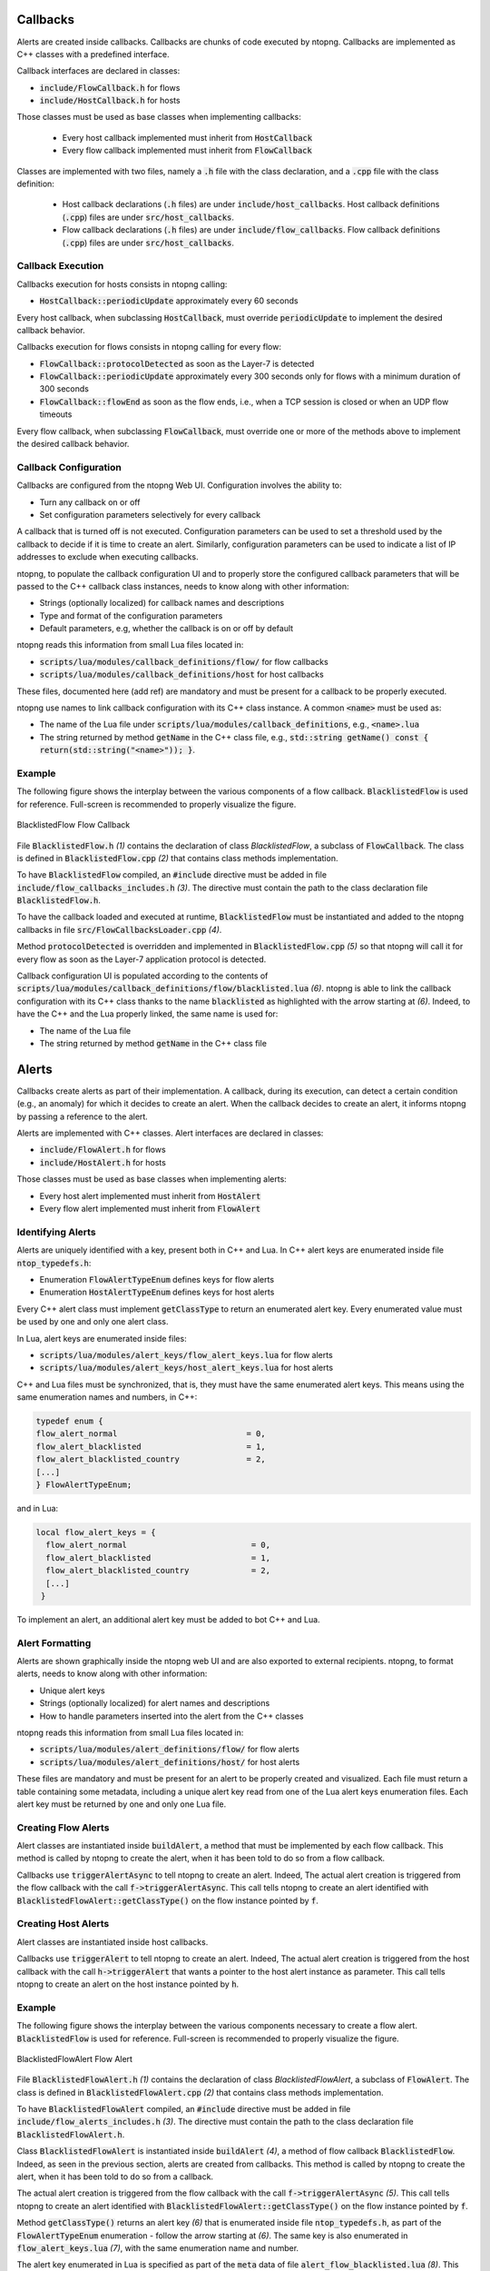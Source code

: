 Callbacks
=========

Alerts are created inside callbacks. Callbacks are chunks of code executed by ntopng. Callbacks are implemented as C++ classes with a predefined interface.

Callback interfaces are declared in classes:

- :code:`include/FlowCallback.h` for flows
- :code:`include/HostCallback.h` for hosts

Those classes must be used as base classes when implementing callbacks:

  - Every host callback implemented must inherit from :code:`HostCallback`
  - Every flow callback implemented must inherit from :code:`FlowCallback`

Classes are implemented with two files, namely a :code:`.h` file with the class declaration, and a :code:`.cpp` file with the class definition:

  - Host callback declarations (:code:`.h` files) are under :code:`include/host_callbacks`. Host callback definitions (:code:`.cpp`) files are under :code:`src/host_callbacks`.
  - Flow callback declarations (:code:`.h` files) are under :code:`include/flow_callbacks`. Flow callback definitions (:code:`.cpp`) files are under :code:`src/host_callbacks`.


Callback Execution
------------------

Callbacks execution for hosts consists in ntopng calling:

-  :code:`HostCallback::periodicUpdate` approximately every 60 seconds

Every host callback, when subclassing :code:`HostCallback`, must override :code:`periodicUpdate` to implement the desired callback behavior.

Callbacks execution for flows consists in ntopng calling for every flow:

- :code:`FlowCallback::protocolDetected` as soon as the Layer-7 is detected
- :code:`FlowCallback::periodicUpdate` approximately every 300 seconds only for flows with a minimum duration of 300 seconds
- :code:`FlowCallback::flowEnd` as soon as the flow ends, i.e., when a TCP session is closed or when an UDP flow timeouts

Every flow callback, when subclassing :code:`FlowCallback`, must override one or more of the methods above to implement the desired callback behavior.


Callback Configuration
----------------------

Callbacks are configured from the ntopng Web UI. Configuration involves the ability to:

- Turn any callback on or off
- Set configuration parameters selectively for every callback

A callback that is turned off is not executed. Configuration parameters can be used to set a threshold used by the callback to decide if it is time to create an alert. Similarly, configuration parameters can be used to indicate a list of IP addresses to exclude when executing callbacks.

ntopng, to populate the callback configuration UI and to properly store the configured callback parameters that will be passed to the C++ callback class instances, needs to know along with other information:

- Strings (optionally localized) for callback names and descriptions
- Type and format of the configuration parameters
- Default parameters, e.g, whether the callback is on or off by default

ntopng reads this information from small Lua files located in:

- :code:`scripts/lua/modules/callback_definitions/flow/` for flow callbacks
- :code:`scripts/lua/modules/callback_definitions/host` for host callbacks

These files, documented here (add ref) are mandatory and must be present for a callback to be properly executed.

ntopng use names to link callback configuration with its C++ class instance. A common :code:`<name>` must be used as:

- The name of the Lua file under :code:`scripts/lua/modules/callback_definitions`, e.g., :code:`<name>.lua`
- The string returned by method :code:`getName` in the C++ class file, e.g., :code:`std::string getName() const { return(std::string("<name>")); }`.


Example
-------

The following figure shows the interplay between the various components of a flow callback. :code:`BlacklistedFlow` is used for reference. Full-screen is recommended to properly visualize the figure.

.. figure:: ../img/developing_alerts_callback_structure.png
  :align: center
  :alt: BlacklistedFlow Flow Callback

  BlacklistedFlow Flow Callback


File :code:`BlacklistedFlow.h` *(1)* contains the declaration of class `BlacklistedFlow`, a subclass of :code:`FlowCallback`. The class is defined in :code:`BlacklistedFlow.cpp` *(2)* that contains class methods implementation.

To have :code:`BlacklistedFlow` compiled, an :code:`#include` directive must be added in file :code:`include/flow_callbacks_includes.h` *(3)*. The directive must contain the path to the class declaration file :code:`BlacklistedFlow.h`.

To have the callback loaded and executed at runtime, :code:`BlacklistedFlow` must be instantiated and added to the ntopng callbacks in file :code:`src/FlowCallbacksLoader.cpp` *(4)*.

Method :code:`protocolDetected` is overridden and implemented in :code:`BlacklistedFlow.cpp` *(5)* so that ntopng will call it for every flow as soon as the Layer-7 application protocol is detected.

Callback configuration UI is populated according to the contents of :code:`scripts/lua/modules/callback_definitions/flow/blacklisted.lua` *(6)*. ntopng is able to link the callback configuration with its C++ class thanks to the name :code:`blacklisted` as highlighted with the arrow starting at *(6)*. Indeed, to have the C++ and the Lua properly linked, the same name is used for:

- The name of the Lua file
- The string returned by method :code:`getName` in the C++ class file


Alerts
======

Callbacks create alerts as part of their implementation. A callback, during its execution, can detect a certain condition (e.g., an anomaly) for which it decides to create an alert. When the callback decides to create an alert, it informs ntopng by passing a reference to the alert.

Alerts are implemented with C++ classes. Alert interfaces are declared in classes:

- :code:`include/FlowAlert.h` for flows
- :code:`include/HostAlert.h` for hosts

Those classes must be used as base classes when implementing alerts:

- Every host alert implemented must inherit from :code:`HostAlert`
- Every flow alert implemented must inherit from :code:`FlowAlert`

Identifying Alerts
------------------

Alerts are uniquely identified with a key, present both in C++ and Lua. In C++ alert keys are enumerated inside file :code:`ntop_typedefs.h`:

- Enumeration :code:`FlowAlertTypeEnum` defines keys for flow alerts
- Enumeration :code:`HostAlertTypeEnum` defines keys for host alerts

Every C++ alert class must implement :code:`getClassType` to return an enumerated alert key. Every enumerated value must be used by one and only one alert class.

In Lua, alert keys are enumerated inside files:

- :code:`scripts/lua/modules/alert_keys/flow_alert_keys.lua` for flow alerts
- :code:`scripts/lua/modules/alert_keys/host_alert_keys.lua` for host alerts

C++ and Lua files must be synchronized, that is, they must have the same enumerated alert keys. This means using the same enumeration names and numbers, in C++:

.. code:: C

  typedef enum {
  flow_alert_normal                           = 0,
  flow_alert_blacklisted                      = 1,
  flow_alert_blacklisted_country              = 2,
  [...]
  } FlowAlertTypeEnum;

and in Lua:

.. code:: lua

  local flow_alert_keys = {
    flow_alert_normal                          = 0,
    flow_alert_blacklisted                     = 1,
    flow_alert_blacklisted_country             = 2,
    [...]
   }

To implement an alert, an additional alert key must be added to bot C++ and Lua.


Alert Formatting
----------------

Alerts are shown graphically inside the ntopng web UI and are also exported to external recipients. ntopng, to format alerts, needs to know along with other information:

- Unique alert keys
- Strings (optionally localized) for alert names and descriptions
- How to handle parameters inserted into the alert from the C++ classes

ntopng reads this information from small Lua files located in:

- :code:`scripts/lua/modules/alert_definitions/flow/` for flow alerts
- :code:`scripts/lua/modules/alert_definitions/host/` for host alerts

These files are mandatory and must be present for an alert to be properly created and visualized. Each file must return a table containing some metadata, including a unique alert key read from one of the Lua alert keys enumeration files. Each alert key must be returned by one and only one Lua file.


Creating Flow Alerts
--------------------

Alert classes are instantiated inside :code:`buildAlert`, a method that must be implemented by each flow callback. This method is called by ntopng to create the alert, when it has been told to do so from a flow callback.

Callbacks use :code:`triggerAlertAsync` to tell ntopng to create an alert. Indeed, The actual alert creation is triggered from the flow callback with the call :code:`f->triggerAlertAsync`. This call tells ntopng to create an alert identified with :code:`BlacklistedFlowAlert::getClassType()` on the flow instance pointed by :code:`f`.


Creating Host Alerts
--------------------

Alert classes are instantiated inside host callbacks.

Callbacks use :code:`triggerAlert` to tell ntopng to create an alert. Indeed, The actual alert creation is triggered from the host callback with the call :code:`h->triggerAlert` that wants a pointer to the host alert instance as parameter. This call tells ntopng to create an alert on the host instance pointed by :code:`h`.


Example
-------

The following figure shows the interplay between the various components necessary to create a flow alert. :code:`BlacklistedFlow` is used for reference. Full-screen is recommended to properly visualize the figure.

.. figure:: ../img/developing_alerts_alert_structure.png
  :align: center
  :alt: BlacklistedFlowAlert Flow Alert

  BlacklistedFlowAlert Flow Alert


File :code:`BlacklistedFlowAlert.h` *(1)* contains the declaration of class `BlacklistedFlowAlert`, a subclass of :code:`FlowAlert`. The class is defined in :code:`BlacklistedFlowAlert.cpp` *(2)* that contains class methods implementation.

To have :code:`BlacklistedFlowAlert` compiled, an :code:`#include` directive must be added in file :code:`include/flow_alerts_includes.h` *(3)*. The directive must contain the path to the class declaration file :code:`BlacklistedFlowAlert.h`.

Class :code:`BlacklistedFlowAlert` is instantiated inside :code:`buildAlert` *(4)*, a method of flow callback :code:`BlacklistedFlow`. Indeed, as seen in the previous section, alerts are created from callbacks. This method is called by ntopng to create the alert, when it has been told to do so from a callback.

The actual alert creation is triggered from the flow callback with the call :code:`f->triggerAlertAsync` *(5)*. This call tells ntopng to create an alert identified with :code:`BlacklistedFlowAlert::getClassType()` on the flow instance pointed by :code:`f`.

Method :code:`getClassType()` returns an alert key *(6)* that is enumerated inside file :code:`ntop_typedefs.h`, as part of the :code:`FlowAlertTypeEnum` enumeration - follow the arrow starting at *(6)*. The same key is also enumerated in :code:`flow_alert_keys.lua` *(7)*, with the same enumeration name and number.

The alert key enumerated in Lua is specified as part of the :code:`meta` data of file :code:`alert_flow_blacklisted.lua` *(8)*. This file tells ntopng how to format the alert and its parameters. In particular, :code:`format` is used for the formatting. The third parameter of the function is a Lua table that contains the fields populated in C++. Indeed, method :code:`getAlertJSON` implemented in :code:`BlacklistedFlowAlert.cpp` *(2)* populates fields that are then propagated to the lua :code:`format` with the same names *(9)*. For example, a boolean :code:`cli_blacklisted` is added in C++ and read in Lua to properly format the blacklisted alert.


Checklists
==========

Flows
-----

To create a flow alert, say :code:`BadFlowAlert`, check the following items:

- Implement a flow callback :code:`BadFlow` that inherits from :code:`FlowCallback`

    - Place the class declaration file :code:`BadFlow.h` inside :code:`include/flow_callbacks/BadFlow.h` 
    - Place the class definition file :code:`BadFlow.cpp` inside :code:`src/flow_callbacks/BadFlow.cpp`
    - Add an :code:`#include "flow_callbacks/BadFlow.h"` directive in :code:`include/flow_callbacks_includes.h`
    - Add a :code:`new BadFlow()` constructor in :code:`src/FlowCallbacksLoader.cpp`

- Implement a Lua file :code:`bad_flow.lua` for the callback configuration

    - Place :code:`bad_flow.lua` inside :code:`scripts/lua/modules/callback_definitions/flow/`
    - Edit method :code:`getName` in :code:`BadFlow.h` to return string :code:`bad_flow`

- Implement a flow alert :code:`BadFlowAlert` that inherits from :code:`FlowAlert`

    - Place the class declaration file :code:`BadFlowAlert.h` inside :code:`include/flow_alerts/BadFlowAlert.h` 
    - Place the class definition file :code:`BadFlowAlert.cpp` inside :code:`src/flow_alerts/BadFlowAlert.cpp`
    - Add an :code:`#include "flow_alerts/BadFlowAlert.h"` directive in :code:`include/flow_alerts_includes.h`

- Add a unique alert key

    - Add an enumeration value :code:`flow_alert_bad_flow = <NUM>` in :code:`FlowAlertTypeEnum` inside file :code:`ntop_typedefs.h` and make sure :code:`<NUM>` is unique and not already used
    - Edit method :code:`getClassType` in :code:`BadFlowAlert.h` to return enumeration value :code:`flow_alert_bad_flow`
    - Add an enumeration value :code:`flow_alert_bad_flow = <NUM>` inside :code:`scripts/lua/modules/alert_keys/flow_alert_keys.lua` making sure :code:`<NUM>` is the very same number used also in :code:`FlowAlertTypeEnum`


Hosts
-----

To create an host alert, say :code:`BadHostAlert`, check the following items:

- Implement an host callback :code:`BadHost` that inherits from :code:`HostCallback`

    - Place the class declaration file :code:`BadHost.h` inside :code:`include/host_callbacks/BadHost.h` 
    - Place the class definition file :code:`BadHost.cpp` inside :code:`src/host_callbacks/BadHost.cpp`
    - Add an :code:`#include "host_callbacks/BadHost.h"` directive in :code:`include/host_callbacks_includes.h`
    - Add a :code:`new BadHost()` constructor in :code:`src/HostCallbacksLoader.cpp`

- Implement a Lua file :code:`bad_host.lua` for the callback configuration

    - Place :code:`bad_host.lua` inside :code:`scripts/lua/modules/callback_definitions/host/`
    - Edit method :code:`getName` in :code:`BadHost.h` to return string :code:`bad_host`

- Implement an host alert :code:`BadHostAlert` that inherits from :code:`HostAlert`

    - Place the class declaration file :code:`BadHostAlert.h` inside :code:`include/host_alerts/BadHostAlert.h` 
    - Place the class definition file :code:`BadHostAlert.cpp` inside :code:`src/host_alerts/BadHostAlert.cpp`
    - Add an :code:`#include "host_alerts/BadHostAlert.h"` directive in :code:`include/host_alerts_includes.h`

- Add a unique alert key

    - Add an enumeration value :code:`host_alert_bad_host = <NUM>` in :code:`HostAlertTypeEnum` inside file :code:`ntop_typedefs.h` and make sure :code:`<NUM>` is unique and not already used
    - Edit method :code:`getClassType` in :code:`BadFlowAlert.h` to return enumeration value :code:`host_alert_bad_host`
    - Add an enumeration value :code:`host_alert_bad_host = <NUM>` inside :code:`scripts/lua/modules/alert_keys/host_alert_keys.lua` making sure :code:`<NUM>` is the very same number used also in :code:`HostAlertTypeEnum`





